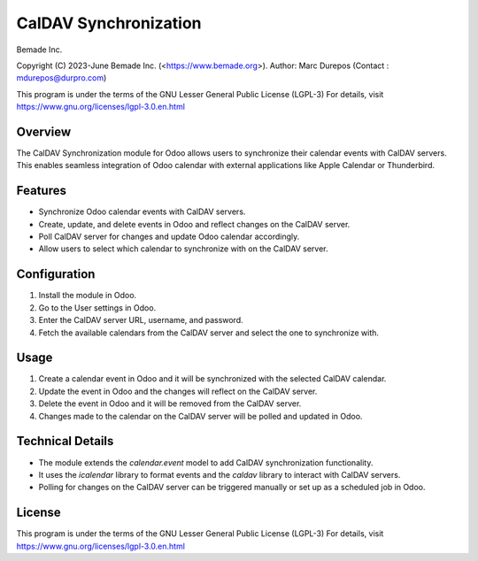 CalDAV Synchronization
======================

Bemade Inc.

Copyright (C) 2023-June Bemade Inc. (<https://www.bemade.org>).
Author: Marc Durepos (Contact : mdurepos@durpro.com)

This program is under the terms of the GNU Lesser General Public License (LGPL-3)
For details, visit https://www.gnu.org/licenses/lgpl-3.0.en.html

Overview
--------

The CalDAV Synchronization module for Odoo allows users to synchronize their calendar events with CalDAV servers. This enables seamless integration of Odoo calendar with external applications like Apple Calendar or Thunderbird.

Features
--------

- Synchronize Odoo calendar events with CalDAV servers.
- Create, update, and delete events in Odoo and reflect changes on the CalDAV server.
- Poll CalDAV server for changes and update Odoo calendar accordingly.
- Allow users to select which calendar to synchronize with on the CalDAV server.

Configuration
-------------

1. Install the module in Odoo.
2. Go to the User settings in Odoo.
3. Enter the CalDAV server URL, username, and password.
4. Fetch the available calendars from the CalDAV server and select the one to synchronize with.

Usage
-----

1. Create a calendar event in Odoo and it will be synchronized with the selected CalDAV calendar.
2. Update the event in Odoo and the changes will reflect on the CalDAV server.
3. Delete the event in Odoo and it will be removed from the CalDAV server.
4. Changes made to the calendar on the CalDAV server will be polled and updated in Odoo.

Technical Details
-----------------

- The module extends the `calendar.event` model to add CalDAV synchronization functionality.
- It uses the `icalendar` library to format events and the `caldav` library to interact with CalDAV servers.
- Polling for changes on the CalDAV server can be triggered manually or set up as a scheduled job in Odoo.

License
-------

This program is under the terms of the GNU Lesser General Public License (LGPL-3)
For details, visit https://www.gnu.org/licenses/lgpl-3.0.en.html
